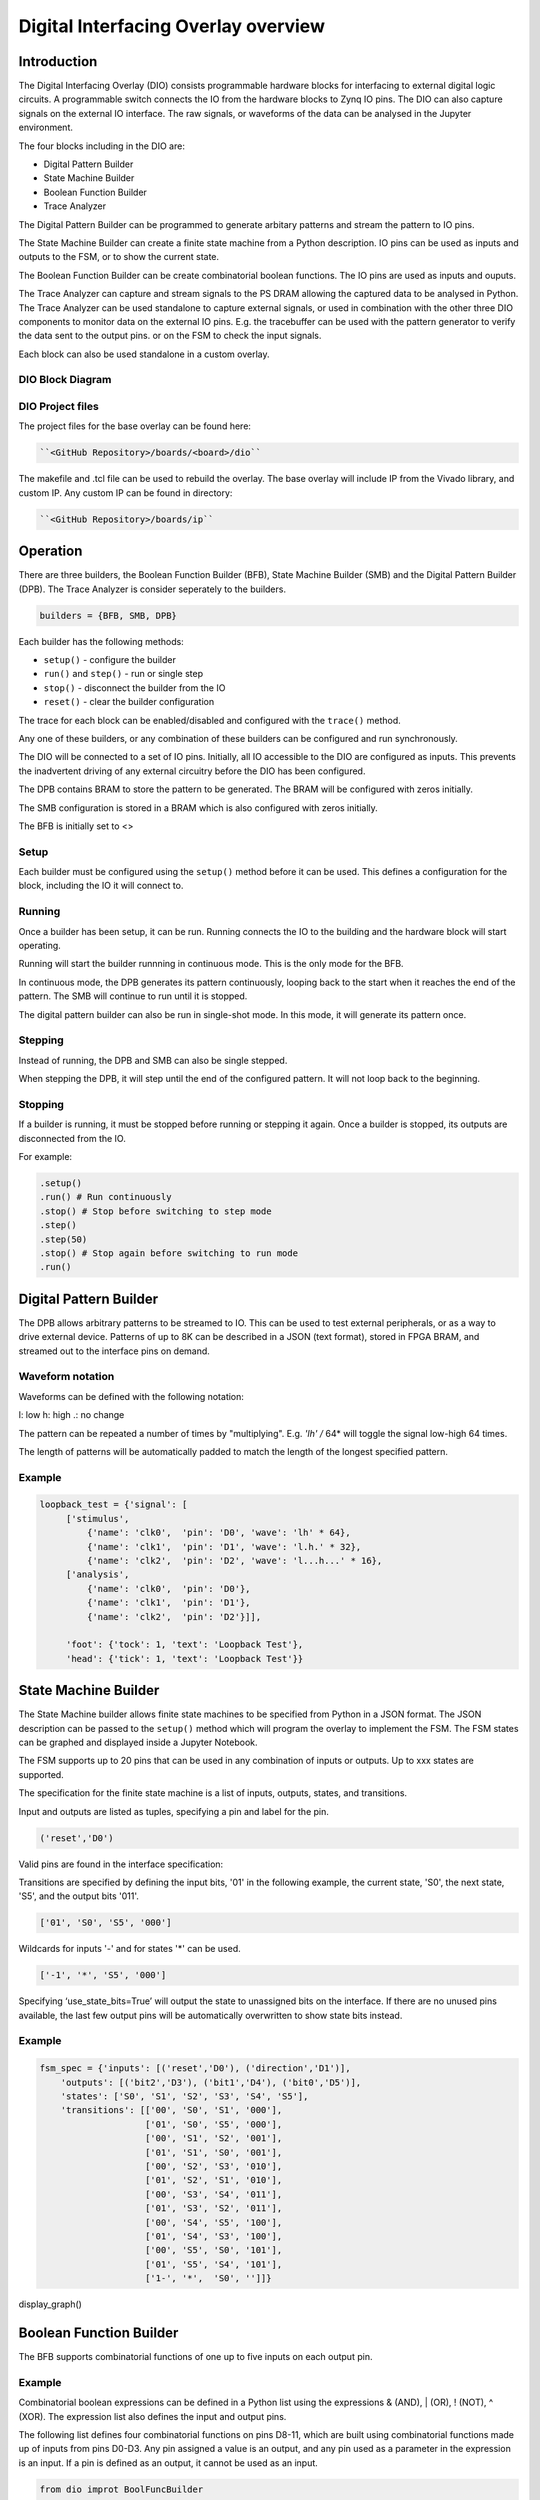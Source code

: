  
Digital Interfacing Overlay overview
======================================

Introduction
--------------------

The Digital Interfacing Overlay (DIO) consists programmable hardware blocks for interfacing to external digital logic circuits. A programmable switch connects the IO from the hardware blocks to Zynq IO pins. The DIO can also capture signals on the external IO interface. The raw signals, or waveforms of the data can be analysed in the Jupyter environment. 

The four blocks including in the DIO are:

* Digital Pattern Builder
* State Machine Builder
* Boolean Function Builder
* Trace Analyzer

The Digital Pattern Builder can be programmed to generate arbitary patterns and stream the pattern to IO pins. 

The State Machine Builder can create a finite state machine from a Python description. IO pins can be used as inputs and outputs to the FSM, or to show the current state.

The Boolean Function Builder can be create combinatorial boolean functions. The IO pins are used as inputs and ouputs. 

The Trace Analyzer can capture and stream signals to the PS DRAM allowing the captured data to be analysed in Python. The Trace Analyzer can be used standalone to capture external signals, or used in combination with the other three DIO components to monitor data on the external IO pins. E.g. the tracebuffer can be used with the pattern generator to verify the data sent to the output pins. or on the FSM to check the input signals. 

Each block can also be used standalone in a custom overlay. 

DIO Block Diagram
^^^^^^^^^^^^^^^^^^^^^^

.. image:: ../../images/dio_bd.png
   :align: center

DIO Project files
^^^^^^^^^^^^^^^^^^^^^^^


The project files for the base overlay can be found here:

.. code-block:: console

   ``<GitHub Repository>/boards/<board>/dio``


The makefile and .tcl file can be used to rebuild the overlay. The base overlay will include IP from the Vivado library, and custom IP. Any custom IP can be found in directory:

.. code-block:: console

   ``<GitHub Repository>/boards/ip`` 

Operation
--------------------

There are three builders, the Boolean Function Builder (BFB), State Machine Builder (SMB) and the Digital Pattern Builder (DPB). The Trace Analyzer is consider seperately to the builders. 

.. code-block:: Python

   builders = {BFB, SMB, DPB}

Each builder has the following methods:

* ``setup()`` - configure the builder
* ``run()`` and ``step()`` - run or single step
* ``stop()`` - disconnect the builder from the IO
* ``reset()`` - clear the builder configuration

The trace for each block can be enabled/disabled and configured with the ``trace()`` method.

Any one of these builders, or any combination of these builders can be configured and run synchronously. 

The DIO will be connected to a set of IO pins. Initially, all IO accessible to the DIO are configured as inputs. This prevents the inadvertent driving of any external circuitry before the DIO has been configured. 

The DPB contains BRAM to store the pattern to be generated. The BRAM will be configured with zeros initially. 

The SMB configuration is stored in a BRAM which is also configured with zeros initially. 

The BFB is initially set to <>

Setup 
^^^^^^^^^^^^^^^^^^

Each builder must be configured using the ``setup()`` method before it can be used. This defines a configuration for the block, including the IO it will connect to. 


Running
^^^^^^^^^^^^^^^^^^

Once a builder has been setup, it can be run. Running connects the IO to the building and the hardware block will start operating. 

Running will start the builder runnning in continuous mode. This is the only mode for the BFB. 

In continuous mode, the DPB generates its pattern continuously, looping back to the start when it reaches the end of the pattern. The SMB will continue to run until it is stopped. 

The digital pattern builder can also be run in single-shot mode. In this mode, it will generate its pattern once. 

Stepping
^^^^^^^^^^^^^^^^^^

Instead of running, the DPB and SMB can also be single stepped. 

When stepping the DPB, it will step until the end of the configured pattern. It will not loop back to the beginning. 


Stopping
^^^^^^^^^^^^^^^^^^

If a builder is running, it must be stopped before running or stepping it again. Once a builder is stopped, its outputs are disconnected from the IO.


For example:

.. code-block:: Python

   .setup()
   .run() # Run continuously
   .stop() # Stop before switching to step mode
   .step()
   .step(50)
   .stop() # Stop again before switching to run mode
   .run()
   
 
Digital Pattern Builder
-------------------------------

The DPB allows arbitrary patterns to be streamed to IO. This can be used to test external peripherals, or as a way to drive external device. Patterns of up to 8K can be described in a JSON (text format), stored in FPGA BRAM, and streamed out to the interface pins on demand.  


Waveform notation
^^^^^^^^^^^^^^^^^^

Waveforms can be defined with the following notation:

l: low
h: high
.: no change

The pattern can be repeated a number of times by "multiplying". E.g. *'lh' /* 64* will toggle the signal low-high 64 times.  

The length of patterns will be automatically padded to match the length of the longest specified pattern. 

Example 
^^^^^^^^^^^^^^^^^^

.. code-block:: Python

   loopback_test = {'signal': [
        ['stimulus',
            {'name': 'clk0',  'pin': 'D0', 'wave': 'lh' * 64},
            {'name': 'clk1',  'pin': 'D1', 'wave': 'l.h.' * 32},
            {'name': 'clk2',  'pin': 'D2', 'wave': 'l...h...' * 16},      
        ['analysis',
            {'name': 'clk0',  'pin': 'D0'},
            {'name': 'clk1',  'pin': 'D1'},
            {'name': 'clk2',  'pin': 'D2'}]], 

        'foot': {'tock': 1, 'text': 'Loopback Test'},
        'head': {'tick': 1, 'text': 'Loopback Test'}}



State Machine Builder
--------------------------------------

The State Machine builder allows finite state machines to be specified from Python in a JSON format. The JSON description can be passed to the ``setup()`` method which will program the overlay to implement the FSM. The FSM states can be graphed and displayed inside a Jupyter Notebook. 

The FSM supports up to 20 pins that can be used in any combination of inputs or outputs. Up to xxx states are supported. 

The specification for the finite state machine is a list of inputs, outputs, states, and transitions. 

Input and outputs are listed as tuples, specifying a pin and label for the pin. 

.. code-block:: Python

    ('reset','D0')
    
Valid pins are found in the interface specification:

Transitions  are specified by defining the input bits, '01' in the following example, the current state, 'S0', the next state, 'S5', and the output bits '011'.
    
.. code-block:: Python

    ['01', 'S0', 'S5', '000']
    

Wildcards for inputs '-' and for states '\*' can be used. 

.. code-block:: Python

    ['-1', '*', 'S5', '000']

Specifying ‘use_state_bits=True’ will output the state to unassigned bits on the interface. If there are no unused pins available, the last few output pins will be automatically overwritten to show state bits instead. 

Example 
^^^^^^^^^^^^^^^^^^^^^
     
.. code-block:: Python

    fsm_spec = {'inputs': [('reset','D0'), ('direction','D1')],
        'outputs': [('bit2','D3'), ('bit1','D4'), ('bit0','D5')],
        'states': ['S0', 'S1', 'S2', 'S3', 'S4', 'S5'],
        'transitions': [['00', 'S0', 'S1', '000'],
                        ['01', 'S0', 'S5', '000'],
                        ['00', 'S1', 'S2', '001'],
                        ['01', 'S1', 'S0', '001'],
                        ['00', 'S2', 'S3', '010'],
                        ['01', 'S2', 'S1', '010'],
                        ['00', 'S3', 'S4', '011'],
                        ['01', 'S3', 'S2', '011'],
                        ['00', 'S4', 'S5', '100'],
                        ['01', 'S4', 'S3', '100'],
                        ['00', 'S5', 'S0', '101'],
                        ['01', 'S5', 'S4', '101'],
                        ['1-', '*',  'S0', '']]}

display_graph()

Boolean Function Builder
-------------------------------------------

The BFB supports combinatorial functions of one up to five inputs on each output pin. 

Example 
^^^^^^^^^^^^^^^^^^^^^

Combinatorial boolean expressions can be defined in a Python list using the expressions & (AND), | (OR), ! (NOT), ^ (XOR). The expression list also defines the input and output pins. 
 
The following list defines four combinatorial functions on pins D8-11, which are built using combinatorial functions made up of inputs from pins D0-D3. Any pin assigned a value is an output, and any pin used as a parameter in the expression is an input. If a pin is defined as an output, it cannot be used as an input.


.. code-block:: Python

   from dio improt BoolFuncBuilder

   bf_builder = BoolFuncBuilder
   function_specs = ['D3 = D0 ^ D1 ^ D2',
                   'D7 = D3 & D4 & D5']
                   
   function_specs.append('D11 = D12 + D14')

Where D<0-20> are the available IO pins. 

The fuction configurations can also be labelled:

.. code-block:: Python

   function_specs = {'f1': 'D3 = D0 ^ D1 ^ D2',
                     'f2': 'D7 = D3 & D4 & D5'}
                   
   function_specs['f3'] = 'D11 = D12 + D14'

Once the expressions have been defined, they can be passed to the BooleanBuilder function.

.. code-block:: Python

   bf_builder.setup(function_specs)


.. code-block:: Python

   bf_builder.run() # run continuously

To reconfigure the BFB, or to disconnect the IO pins, stop it. 

.. code-block:: Python

   bf_builder.stop()


Trace Analyzer
-------------------------------------------

The tracebuffer is connected to the external interface and can capture input or output signals on each pin and stream the data to DRAM. The trace buffer supports stremaing of up to 8MB of data to DRAM in one burst. Once the data is in memory it can be analyzed in Python. 

There are a number of Python packages that could be used to analyze or process the data. WaveDrom and SigRok are two packages that can be used to processing and displaying waveforms in a Jupyter Notebook. Both these packages are included as part of the PYNQ image. 


By default the Trace Analyzer is on for all IO. Trace can be enabled/disabled for each block using the corresponding functions. 

* ``trace_on()``
* ``trace_off()``


Example 
^^^^^^^^^^^^^^^^^^^^


